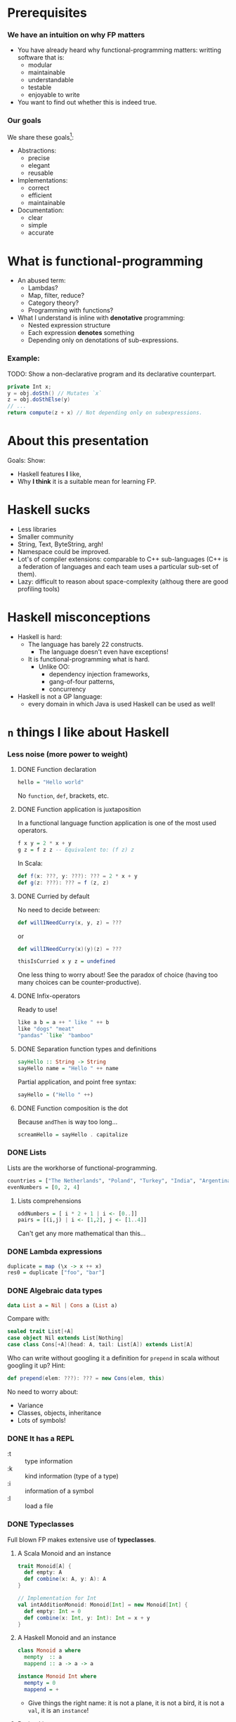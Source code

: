 * Prerequisites

*** We have an intuition on why FP matters
    - You have already heard why functional-programming matters: writting
      software that is:
      + modular
      + maintainable 
      + understandable
      + testable
      + enjoyable to write
    - You want to find out whether this is indeed true.

*** Our goals
    We share these goals[fn:1]:
    - Abstractions:
      - precise
      - elegant
      - reusable
    - Implementations:
      - correct
      - efficient
      - maintainable
    - Documentation:
      - clear
      - simple
      - accurate


* What is functional-programming
  - An abused term:
    - Lambdas?
    - Map, filter, reduce?
    - Category theory?
    - Programming with functions? 
      # well in this case most Java programs are FP!
  - What I understand is inline with *denotative* programming:
    - Nested expression structure
    - Each expression *denotes* something
    - Depending only on denotations of sub-expressions.

      
*** Example:
    
    TODO: Show a non-declarative program and its declarative counterpart.
    #+BEGIN_SRC java
    private Int x;
    y = obj.doSth() // Mutates `x`
    z = obj.doSthElse(y)
    // ...
    return compute(z + x) // Not depending only on subexpressions.
    #+END_SRC

* About this presentation
  Goals: Show:
  - Haskell features *I* like, 
  - Why *I think* it is a suitable mean for learning FP.

* Haskell sucks
  - Less libraries
  - Smaller community
  - String, Text, ByteString, argh!
  - Namespace could be improved.
  - Lot's of compiler extensions: comparable to C++ sub-languages (C++
    is a federation of languages and each team uses a particular
    sub-set of them).
  - Lazy: difficult to reason about space-complexity (althoug there are
    good profiling tools)

* Haskell misconceptions

  - Haskell is hard:
    - The language has barely 22 constructs.
      - The language doesn't even have exceptions!
    - It is functional-programming what is hard.
      - Unlike OO:
        - dependency injection frameworks,
        - gang-of-four patterns,
        - concurrency
  - Haskell is not a GP language:
    - every domain in which Java is used Haskell can be used as well!

*** COMMENT Keywords
    Keywords[fn:2]:
    0. [@0] ~->~
    1. ~=>~
    2. ~--~
    3. ~=~
    4. ~@~
    5. ~_~
    6. ~\~
    7. ~|~
    8. ~as~
    #+REVEAL: split
    9. [@9] ~case ... of~
    10. ~class~
    11. ~data~
    12. ~deriving~
    13. ~do~
    14. ~hiding~
    15. ~import~
    16. ~if ... then ... else~
    #+REVEAL: split
    17. [@17]~let ... in~
    18. ~module~
    19. ~newtype~
    20. ~qualified~
    21. ~type~
    22. ~where~
       

* ~n~ things I like about Haskell
  
*** Less noise (more power to weight)
***** DONE Function declaration
      CLOSED: [2017-02-08 Wed 16:56]
      :LOGBOOK:
      - State "DONE"       from              [2017-02-08 Wed 16:56]
      :END:
      #+BEGIN_SRC haskell
      hello = "Hello world"
      #+END_SRC

      No ~function~, ~def~, brackets, etc.

***** DONE Function application is juxtaposition
      CLOSED: [2017-02-08 Wed 16:55]
      :LOGBOOK:
      - State "DONE"       from              [2017-02-08 Wed 16:55]
      :END:
      In a functional language function application is one of the most used
      operators.
      #+BEGIN_SRC haskell
        f x y = 2 * x + y
        g z = f z z -- Equivalent to: (f z) z
      #+END_SRC

      In Scala:
      #+BEGIN_SRC scala
        def f(x: ???, y: ???): ??? = 2 * x + y
        def g(z: ???): ??? = f (z, z)
      #+END_SRC

***** DONE Curried by default
      CLOSED: [2017-02-08 Wed 16:55]
      :LOGBOOK:
      - State "DONE"       from              [2017-02-08 Wed 16:55]
      :END:
      No need to decide between:
      #+BEGIN_SRC scala
        def willINeedCurry(x, y, z) = ???
      #+END_SRC
      or
      #+BEGIN_SRC scala
        def willINeedCurry(x)(y)(z) = ???
      #+END_SRC

      #+BEGIN_SRC haskell
        thisIsCurried x y z = undefined
      #+END_SRC

      One less thing to worry about! See the paradox of choice (having too many
      choices can be counter-productive).

***** DONE Infix-operators
      CLOSED: [2017-02-08 Wed 16:55]
      :LOGBOOK:
      - State "DONE"       from              [2017-02-08 Wed 16:55]
      :END:
      Ready to use!
      #+BEGIN_SRC haskell
        like a b = a ++ " like " ++ b
        like "dogs" "meat"
        "pandas" `like` "bamboo"
      #+END_SRC

***** DONE Separation function types and definitions
      CLOSED: [2017-02-08 Wed 16:55]
      :LOGBOOK:
      - State "DONE"       from              [2017-02-08 Wed 16:55]
      :END:
      #+BEGIN_SRC haskell
        sayHello :: String -> String
        sayHello name = "Hello " ++ name
      #+END_SRC

      Partial application, and point free syntax:
      #+BEGIN_SRC haskell
        sayHello = ("Hello " ++)
      #+END_SRC

***** DONE Function composition is the dot
      CLOSED: [2017-02-08 Wed 16:55]
      :LOGBOOK:
      - State "DONE"       from              [2017-02-08 Wed 16:55]
      :END:
      Because ~andThen~ is way too long...
      #+BEGIN_SRC haskell
        screamHello = sayHello . capitalize
      #+END_SRC

*** DONE Lists
    CLOSED: [2017-02-08 Wed 16:55]
    :LOGBOOK:
    - State "DONE"       from              [2017-02-08 Wed 16:55]
    :END:
    Lists are the workhorse of functional-programming.
    #+BEGIN_SRC haskell
      countries = ["The Netherlands", "Poland", "Turkey", "India", "Argentina"]
      evenNumbers = [0, 2, 4]
    #+END_SRC
    
***** Lists comprehensions 
      #+BEGIN_SRC haskell
        oddNumbers = [ i * 2 + 1 | i <- [0..]]
        pairs = [(i,j) | i <- [1,2], j <- [1..4]]
      #+END_SRC

      Can't get any more mathematical than this...

*** DONE Lambda expressions 
    CLOSED: [2017-02-08 Wed 16:55]
    :LOGBOOK:
    - State "DONE"       from              [2017-02-08 Wed 16:55]
    :END:
    #+BEGIN_SRC haskell
      duplicate = map (\x -> x ++ x)
      res0 = duplicate ["foo", "bar"]
    #+END_SRC

*** DONE Algebraic data types
    CLOSED: [2017-02-08 Wed 16:55]
    :LOGBOOK:
    - State "DONE"       from              [2017-02-08 Wed 16:55]
    :END:
    #+BEGIN_SRC haskell
      data List a = Nil | Cons a (List a)
    #+END_SRC

    Compare with:
    #+BEGIN_SRC scala
      sealed trait List[+A]
      case object Nil extends List[Nothing]
      case class Cons[+A](head: A, tail: List[A]) extends List[A]
    #+END_SRC

    Who can write without googling it a definition for ~prepend~ in scala
    without googling it up? Hint:
    #+BEGIN_SRC scala
    def prepend(elem: ???): ??? = new Cons(elem, this)
    #+END_SRC

    No need to worry about:
    - Variance
    - Classes, objects, inheritance
    - Lots of symbols!

*** DONE It has a REPL
    CLOSED: [2017-02-08 Wed 16:55]
    :LOGBOOK:
    - State "DONE"       from              [2017-02-08 Wed 16:55]
    :END:
    - :t :: type information
    - :k :: kind information (type of a type)
    - :i :: information of a symbol
    - :l :: load a file

*** DONE Typeclasses
    CLOSED: [2017-02-08 Wed 16:55]
    :LOGBOOK:
    - State "DONE"       from              [2017-02-08 Wed 16:55]
    :END:
    Full blown FP makes extensive use of *typeclasses*.

    
***** A Scala Monoid and an instance
      #+BEGIN_SRC scala
        trait Monoid[A] {
          def empty: A
          def combine(x: A, y: A): A
        }

        // Implementation for Int
        val intAdditionMonoid: Monoid[Int] = new Monoid[Int] {
          def empty: Int = 0
          def combine(x: Int, y: Int): Int = x + y
        }    
      #+END_SRC

***** A Haskell Monoid and an instance
      #+BEGIN_SRC haskell
        class Monoid a where
          mempty  :: a
          mappend :: a -> a -> a

        instance Monoid Int where
          mempty = 0
          mappend = +
      #+END_SRC
      - Give things the right name: it is not a plane, it is not a bird, it is
        not a ~val~, it is an ~instance~!

***** Derived instances
      When things start to get hairy...

******* Deriving instances in Scala
        #+BEGIN_SRC scala
          final case class Pair[A, B](first: A, second: B)

          def deriveMonoidPair[A, B](A: Monoid[A], B: Monoid[B]): Monoid[Pair[A, B]] =
            new Monoid[Pair[A, B]] {
              def empty: Pair[A, B] = Pair(A.empty, B.empty)

              def combine(x: Pair[A, B], y: Pair[A, B]): Pair[A, B] =
                Pair(A.combine(x.first, y.first), B.combine(x.second, y.second))
            }
        #+END_SRC

******* Deriving instances in Haskell
        #+BEGIN_SRC haskell
          instance (Monoid a, Monoid b) => Monoid (a, b) where
            mempty = (mempty, mempty) -- No A.empty, B.empty, let the compiler work for
                                      -- us and we use our time to do cool stuff.
            mappend (a1, b1) `mappend` (a2, b2) =
              (a1 `mappend` a2, b1 `mappend` b2)
        #+END_SRC
        We can almost read this!

*** DONE Declarative
    CLOSED: [2017-02-08 Wed 16:55]
    :LOGBOOK:
    - State "DONE"       from              [2017-02-08 Wed 16:55]
    :END:

***** Quicksort Scala
      #+BEGIN_SRC scala
        def qsort[T <% Ordered[T]](list: List[T]): List[T] = {
          list match {
          case Nil => Nil     
          case x::xs =>        
            val (before, after) = xs partition (_ < x)
            qsort(before) ++ (x :: qsort(after))
          }
        }      
      #+END_SRC

***** Quicksort 
      #+BEGIN_SRC haskell
        qsort :: Ord a => [a] -> [a]
        qsort [] = []
        qsort (x:xs) = qsort [b | b <- xs, b <= x] ++ [x] ++ qsort [a | a <- xs, x < a]
      #+END_SRC
      
*** DONE Do syntax
    CLOSED: [2017-02-08 Wed 16:53]
    :LOGBOOK:
    - State "DONE"       from              [2017-02-08 Wed 16:53]
    :END:
    Like for comprehensions in Scala:
    #+BEGIN_SRC scala
      def inc: IRWS[Int, List[String], Counter, Counter, Unit] = for {
        v ← SM.ask
        c ← SM.get
        _ ← SM.tell(List(s"Incrementing $c by $v "))
        _ ← SM.modify(counter ⇒ Counter(counter.value + v))
      } yield ()
    #+END_SRC

    #+BEGIN_SRC haskell
      inc :: (MonadReader Int m, MonadState Counter m, MonadWriter [Counter] m) => m ()
      -- inc = ask >>= incWith >> get >>= tell . (:[])
      inc = do
        v <- ask
        incWith v
        s <- get
        tell [s]
    #+END_SRC
    - No ~yield~ required the end.
    - No dummy ~<-~.

*** DONE Side-effects cannot just be introduced anywhere
    CLOSED: [2017-02-08 Wed 16:51]
    :LOGBOOK:
    - State "DONE"       from              [2017-02-08 Wed 16:51]
    :END:
    - Haskell has no assignment
    - There are no global variables
    - No IO in pure code. Period. 
      - The program just won't type check 
        #+BEGIN_SRC haskell
          myPureFunction :: String -> String
          myPureFunction xs =
            if xs == [] then putStrLn "Empty String!"; [] else xs
        #+END_SRC
    - Discipline:
      - Curse now, be thankful later.
    - Forces you to think in a different way.
*** DONE Composing effects via monad transformers
    CLOSED: [2017-02-08 Wed 16:45]
    :LOGBOOK:
    - State "DONE"       from              [2017-02-08 Wed 16:45]
    :END:
    Show your example from SO.

    #+BEGIN_SRC haskell
      newtype Counter = Counter Int deriving (Eq)

      instance Show Counter where
        show (Counter i) = show i

      incWith :: MonadState Counter m => Int -> m ()
      incWith n = let incCounter n' (Counter i) = Counter $ i + n'
                  in modify (incCounter n)

      inc :: (MonadReader Int m, MonadState Counter m, MonadWriter [Counter] m) => m ()
      inc = ask >>= incWith >> get >>= tell . (:[])

      compute :: (MonadReader Int m, MonadState Counter m, MonadWriter [Counter] m) => m ()
      compute =
        local (const 3) $ do
          inc
          inc
          inc
          local (const 5) $ do
            inc
            inc    
    #+END_SRC

    Implement this in Scala. I dare you.
***** Monad transformers are not easy to compose
      Scala developers have to resort to hard-coded monad transformer stacks
      (~ReaderWriterState~, ~Task~, etc.):

      #+BEGIN_SRC scala
        import scalaz._
          import Scalaz._
          val SM = ReaderWriterState.rwstMonad[Id, Int, List[String], Counter]

          case class Counter(value: Int)

          def incWith(n: Int): State[Counter, Unit] = for {
            v ← get[Counter]
            _ ← put(Counter(v.value + n))
          } yield ()

          def inc: IRWS[Int, List[String], Counter, Counter, Unit] = for {
            v ← SM.ask
            c ← SM.get
            _ ← SM.tell(List(s"Incrementing $c by $v "))
            _ ← SM.modify(counter ⇒ Counter(counter.value + v))
          } yield ()

          def compute: IRWS[Int, List[String], Counter, Counter, Unit] = {
            for {
              _ <- SM.local[Unit](i ⇒ 3)(for {
                _ ← inc
                _ ← inc
                _ ← inc
              } yield ())
              _ <- SM.local[Unit](i ⇒ 5)(for {
                _ ← inc
                _ ← inc
                _ ← inc
              } yield ())
            } yield ()
          }      
      #+END_SRC
*** DONE Parallel and concurrent programming
    CLOSED: [2017-02-08 Wed 16:31]
    :LOGBOOK:
    - State "DONE"       from              [2017-02-08 Wed 16:31]
    :END:
    Libraries for concurrent programming are amazing.

***** STM
      This is how easy it is to solve the philosophers-problem:
      #+BEGIN_SRC haskell
        moveWindowSTM :: Display -> Window -> Desktop -> Desktop -> STM ()
        moveWindowSTM disp win a b = 
          wa <- readTVar ma
          writeTVar ma (Set.delete win wa)
          wb <- readTVar mb
          writeTVar mb (Set.insert win wb)
          where
            ma = disp ! a
            mb = disp ! b
      #+END_SRC
      
      And ~STM~ are monads, and therefore they compose:
      #+BEGIN_SRC haskell
        swapWindows disp w a v b = atomically $ do 
          moveWindowSTM disp w a b
          moveWindowSTM disp v b a
      #+END_SRC

*** DONE Higher-kinded types 
    CLOSED: [2017-02-08 Wed 16:45]
    :LOGBOOK:
    - State "DONE"       from              [2017-02-08 Wed 16:45]
    :END:
    With type-kinds we can abstract over types:
    #+BEGIN_SRC haskell
      data RoseTree a = RLeaf a
                      | RNode (List (RoseTree a))

      data BinTree a = BLeaf a
                     | BNode (Pair (BinTree a))

      data Pair a = MkPair a a
    #+END_SRC

    Note the similar pattern in the definitions of ~RoseTree~ and ~BinTree~. We
    are repeating ourselves! We can abstract this as follows:
    #+BEGIN_SRC haskell
      data Tree f a = Leaf a
                    | Tree (f (Tree f a))

      type RoseTree a = Tree List a
      type BinTree a = Tree Pair a
    #+END_SRC

    If your language gets in your way and prevents this kind of reuse you will
    be almost forced to repeat yourself because it is easier!

    But the fun does not stop here. See PolyKinds!
    #+BEGIN_SRC haskell
      data T (f :: k -> *) a = MkT (f a)
    #+END_SRC
*** DONE Great extensions 
    CLOSED: [2017-02-08 Wed 16:45]
    :LOGBOOK:
    - State "DONE"       from "TODO"       [2017-02-08 Wed 16:45]
    :END:

***** GADT's
      #+BEGIN_SRC haskell
        data Expr a where
          I :: Int -> Expr Int
          B :: Bool -> Expr Bool
          Add :: Expr Int -> Expr Int -> Expr Int
          Eq :: (Eq a) => Expr a -> Expr a -> Expr Bool
      #+END_SRC

      You can detect errors at compile time:
      #+BEGIN_SRC haskell
        eRight = (I 5 `Add` I 1) `Eq` I 7
        eWrong = (B True) `Add` I 5 -- Won't type check since 'B True' does not
                                    -- have type 'Expr Int'!
        eAlsoWrong = I 5 `Eq` B False
      #+END_SRC
      Try to define a type-safe EDSL in the language you like.
***** Rank-N-Types
      Consider the following function:
      #+BEGIN_SRC haskell
      sumFs f xs ys = (f xs) + (f ys)
      #+END_SRC

      What is its type? The compiler will infer the following type:
      #+BEGIN_SRC haskell
      sumFs :: Num a => (t -> a) -> t -> t -> a
      #+END_SRC

      But this means we cannot simply call:
      #+BEGIN_SRC haskell
      sumFs length "hello" [0, 1, 2]
      #+END_SRC

      Enter rank-n-types:
      #+BEGIN_SRC haskell
      sumPolyFs :: (forall a. [a] -> Int) -> [b] -> [c] -> Int
      sumPolyFs f xs ys = f xs + f ys
      #+END_SRC

      Now we can call:
      #+BEGIN_SRC hakell
      sumPolyFs length "hello" [0, 1, 2]
      #+END_SRC
***** Automatic derivation!
      Derive (trival) functors, monads, and the like for free!
      #+BEGIN_SRC haskell
        {-# LANGUAGE GeneralizedNewtypeDeriving #-}
        newtype App a = App { unApp :: ReaderT Config (StateT AppState IO) a }
                        deriving (Monad, MonadReader Config,
                                  MonadState AppState, MonadIO)      
      #+END_SRC
      https://ocharles.org.uk/blog/guest-posts/2014-12-15-deriving.html
*** DONE Partial application on types
    CLOSED: [2017-02-08 Wed 16:24]
    :LOGBOOK:
    - State "DONE"       from              [2017-02-08 Wed 16:24]
    :END:
***** State monad Scala
      #+BEGIN_SRC scala
        def stateMonad[S] = new Monad[({type f[x] = State[S,x]})#f] {
          def unit[A](a: => A): State[S,A] = ???
          def flatMap[A, B](st: State[S, A])(f: A => State[S,B]): State[S, B] = ???
        }
      #+END_SRC

      Yes, I know there is a kind-projector plugin, but still it is more awkward than:

***** State monad Haskell
      #+BEGIN_SRC haskell
        instance Monad (State s) where
          return x = undefined
          sa >>= fsb = undefined
      #+END_SRC

* Is Haskell production ready?
  - Build tools (stack).
  - It actually has a mature FP library
  - ...
* Summary
  - Haskell is the right tool for learning FP
    - Less cluttered language/Less concepts
    - FP concepts are directly supported (no need to write FP-assembly)
    - Monad transformers are easy to compose
    - Discipline: you're (kind of) forced to write functional code! No way to
      cheat with imperative code.

  - I showed an incomplete list of why I like about the language, but you might
    like other aspects!
  - Where to go from here
    - Haskell/FP study group?
      - Two lunches a week.


* More
  - http://bob.ippoli.to/why-haskell-2013/
  - 
     https://www.reddit.com/r/haskell/comments/1pjjy5/odersky_the_trouble_with_types_strange_loop_2013/cd3bgcu/
  - https://github.com/fpinscala/fpinscala/wiki/A-brief-introduction-to-Haskell,-and-why-it-matters
* Footnotes

[fn:2] https://wiki.haskell.org/Keywords

[fn:1] https://github.com/conal/talk-2014-lambdajam-denotational-design
